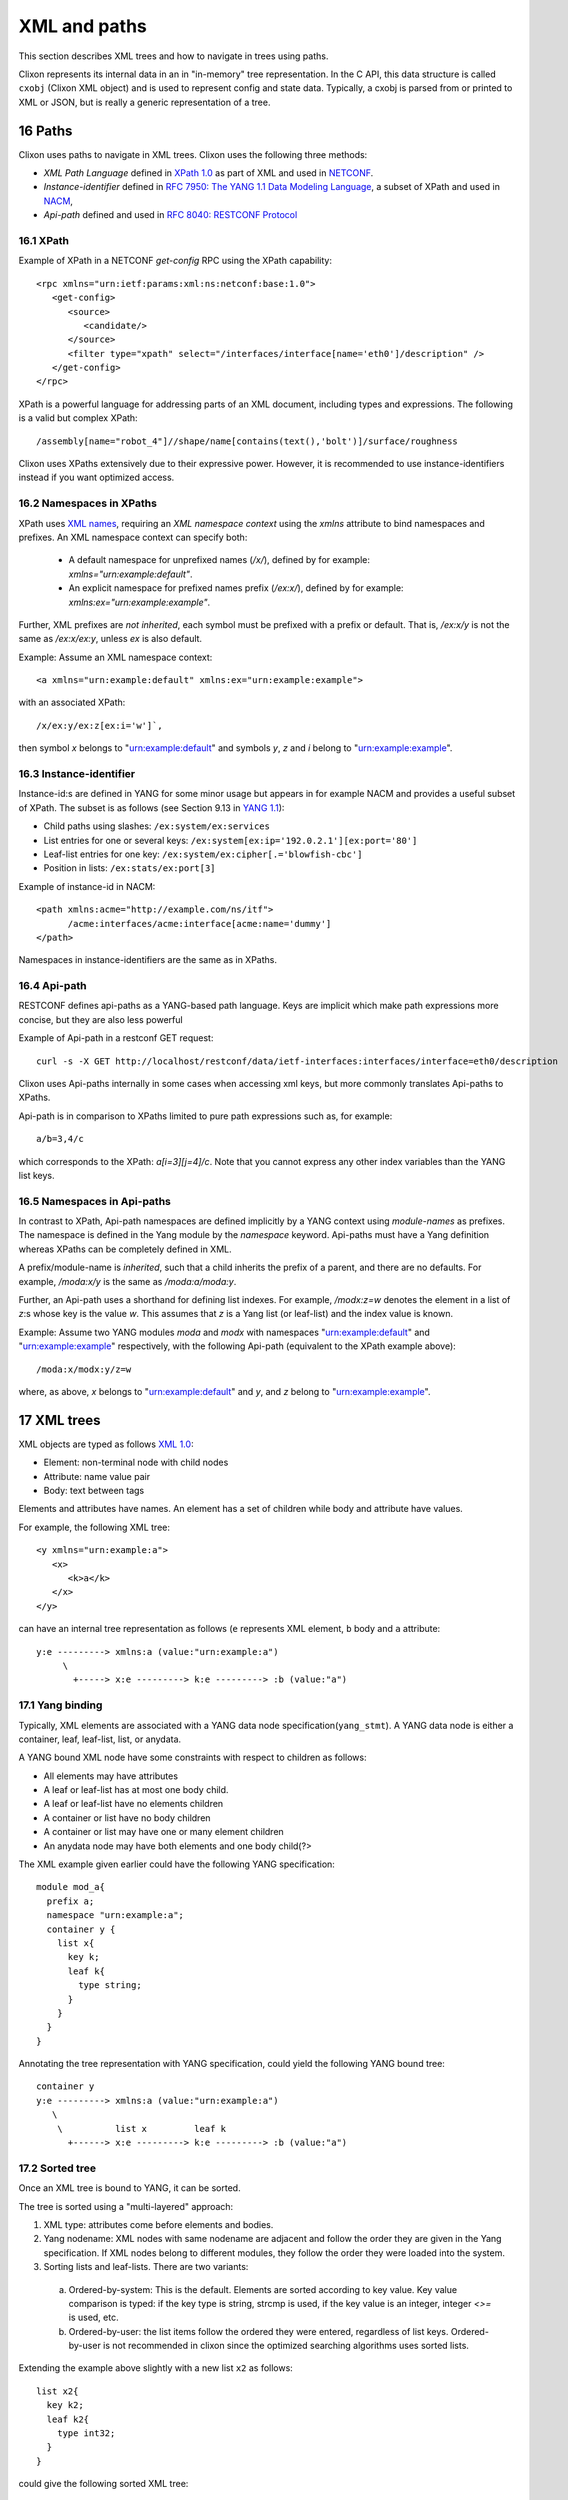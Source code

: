 .. _clixon_xml:
.. sectnum::
   :start: 16
   :depth: 3

*************
XML and paths
*************

This section describes XML trees and how to navigate in trees using paths.

Clixon represents its internal data in an in "in-memory" tree
representation. In the C API, this data structure is called ``cxobj``
(Clixon XML object) and is used to represent config and state
data. Typically, a cxobj is parsed from or printed to XML or JSON, but
is really a generic representation of a tree.

Paths
=====
Clixon uses paths to navigate in XML trees.  Clixon uses the following three methods:

* *XML Path Language* defined in `XPath 1.0 <https://www.w3.org/TR/xpath-10>`_ as part of XML and used in  `NETCONF <http://www.rfc-editor.org/rfc/rfc6241.txt>`_.
* *Instance-identifier*  defined in `RFC 7950: The YANG 1.1 Data Modeling Language <https://www.rfc-editor.org/rfc/rfc7950.txt>`_, a subset of XPath and used in `NACM <https://www.rfc-editor.org/rfc/rfc8341.txt>`_,
* *Api-path* defined and used in `RFC 8040: RESTCONF Protocol <https://www.rfc-editor.org/rfc/rfc8040.txt>`_

XPath
-----
Example of XPath in a NETCONF `get-config` RPC using the XPath capability:
::

   <rpc xmlns="urn:ietf:params:xml:ns:netconf:base:1.0">
      <get-config>
         <source>
	    <candidate/>
	 </source>
	 <filter type="xpath" select="/interfaces/interface[name='eth0']/description" />
      </get-config>
   </rpc>

XPath is a powerful language for addressing parts of an XML document, including types and expressions. The following is a valid but complex XPath:
::

   /assembly[name="robot_4"]//shape/name[contains(text(),'bolt')]/surface/roughness

Clixon uses XPaths extensively due to their expressive power.  However, it is recommended to use instance-identifiers instead if you want optimized access.

Namespaces in XPaths
--------------------
XPath uses `XML names <https://www.w3.org/TR/REC-xml-names/>`_, requiring an *XML namespace context* using the `xmlns` attribute to bind namespaces and prefixes.  An XML namespace
context can specify both:

  * A default namespace for unprefixed names (`/x/`), defined by for example: `xmlns="urn:example:default"`.
  * An explicit namespace for prefixed names prefix (`/ex:x/`), defined by for example: `xmlns:ex="urn:example:example"`.

Further, XML prefixes are *not inherited*, each symbol must be prefixed with a prefix or default. That is, `/ex:x/y` is not the same as `/ex:x/ex:y`, unless `ex` is also default.

Example: Assume an XML namespace context:
::
   
   <a xmlns="urn:example:default" xmlns:ex="urn:example:example">

with an associated XPath:
::

   /x/ex:y/ex:z[ex:i='w']`,

then symbol `x` belongs to "urn:example:default" and symbols `y`, `z` and `i` belong to "urn:example:example".

Instance-identifier
-------------------
Instance-id:s are defined in YANG for some minor usage but appears in
for example NACM and provides a useful subset of XPath. The subset is as follows (see Section 9.13 in `YANG 1.1 <https://www.rfc-editor.org/rfc/rfc7950.txt>`_):

* Child paths using slashes: ``/ex:system/ex:services``
* List entries for one or several keys: ``/ex:system[ex:ip='192.0.2.1'][ex:port='80']``
* Leaf-list entries for one key: ``/ex:system/ex:cipher[.='blowfish-cbc']``
* Position in lists: ``/ex:stats/ex:port[3]``

Example of instance-id in NACM:
::

     <path xmlns:acme="http://example.com/ns/itf">
           /acme:interfaces/acme:interface[acme:name='dummy']
     </path>

Namespaces in instance-identifiers are the same as in XPaths.

Api-path
--------
RESTCONF defines api-paths as a YANG-based path language. Keys are implicit which make path expressions more concise, but they are also less powerful

Example of Api-path in a restconf GET request:
::

   curl -s -X GET http://localhost/restconf/data/ietf-interfaces:interfaces/interface=eth0/description

Clixon uses Api-paths internally in some cases when accessing xml
keys, but more commonly translates Api-paths to XPaths.

Api-path is in comparison to XPaths limited to pure path expressions such as, for example:
::
   
   a/b=3,4/c

which corresponds to the XPath: `a[i=3][j=4]/c`. Note that you cannot express any other index variables than the YANG list keys.

Namespaces in Api-paths
-----------------------
In contrast to XPath, Api-path namespaces are defined implicitly by a
YANG context using *module-names* as prefixes.  The namespace is
defined in the Yang module by the `namespace` keyword. Api-paths must
have a Yang definition whereas XPaths can be completely defined
in XML.

A prefix/module-name is *inherited*, such that a child inherits the prefix
of a parent, and there are no defaults. For example, `/moda:x/y` is the same as `/moda:a/moda:y`.

Further, an Api-path uses a shorthand for defining list indexes. For
example, `/modx:z=w` denotes the element in a list of `z`:s whose key
is the value `w`. This assumes that `z` is a Yang list (or leaf-list)
and the index value is known.

Example: Assume two YANG modules `moda` and `modx` with namespaces "urn:example:default" and "urn:example:example" respectively, with the following Api-path (equivalent to the XPath example above):
::

   /moda:x/modx:y/z=w

where, as above, `x` belongs to "urn:example:default" and `y`, and `z` belong to "urn:example:example".


XML trees
=========
XML objects are typed as follows `XML 1.0 <https://www.w3.org/TR/2008/REC-xml-20081126>`_:

* Element: non-terminal node with child nodes
* Attribute: name value pair
* Body: text between tags

Elements and attributes have names. An element has a set of children
while body and attribute have values.

For example, the following XML tree::

   <y xmlns="urn:example:a">
      <x>
         <k>a</k>
      </x>
   </y>

can have an internal tree representation as follows (``e`` represents XML element, ``b`` body and ``a`` attribute::

   y:e ---------> xmlns:a (value:"urn:example:a")
        \
          +-----> x:e ---------> k:e ---------> :b (value:"a") 

Yang binding
------------
Typically, XML elements are associated with a YANG data node
specification(``yang_stmt``). A YANG data node is either a
container, leaf, leaf-list, list, or anydata.

A YANG bound XML node have some constraints with respect to children as follows:

* All elements may have attributes
* A leaf or leaf-list has at most one body child.
* A leaf or leaf-list have no elements children
* A container or list have no body children
* A container or list may have one or many element children
* An anydata node may have both elements and one body child(?>

The XML example given earlier could have the following YANG specification::

  module mod_a{
    prefix a;
    namespace "urn:example:a";
    container y {
      list x{
        key k;
        leaf k{
          type string;
        }
      }
    }
  }

Annotating the tree representation with YANG specification, could yield the following YANG bound tree::

   container y    
   y:e ---------> xmlns:a (value:"urn:example:a")
      \
       \          list x         leaf k
         +------> x:e ---------> k:e ---------> :b (value:"a")


Sorted tree
-----------
Once an XML tree is bound to YANG, it can be sorted. 

The tree is sorted using a "multi-layered" approach:

1. XML type: attributes come before elements and bodies.
2. Yang nodename: XML nodes with same nodename are adjacent and follow the order they are given in the Yang specification. If XML nodes belong to different modules, they follow the order they were loaded into the system.
3. Sorting lists and leaf-lists. There are two variants:

  a) Ordered-by-system: This is the default. Elements are sorted according to key value. Key value comparison is typed: if the key type is string, strcmp is used, if the key value is an integer, integer `<>=` is used, etc.
  b) Ordered-by-user: the list items follow the ordered they were entered, regardless of list keys. Ordered-by-user is not recommended in clixon since the optimized searching algorithms uses sorted lists. 

Extending the example above slightly with a new list ``x2`` as follows::

      list x2{
        key k2;
        leaf k2{
          type int32;
        }
      }

could give the following sorted XML tree::

   <y xmlns="urn:example:a">
      <x>
         <k>a</k>
      </x>
       <x>
         <k>b</k>
      </x>
      <x2>
         <k2>9</k2>
      </x2>
      <x2>
         <k2>100</k2>
      </x2>
   </y>
  
Note that among ``y``:s children, the attribute is the first (layer
1), then follows the group of ``x`` elements and the group of ``x2``
elements as they are given in the YANG specification (layer
2). Finally, the lists are internally sorted according to key values.

.. note::
        Sorting is necessary to achieve fast searching as described in Section `Searching in XML`_.

Creating XML
============
The creation of and XML tree goes thorough three steps:

1. Syntactic creation. This is done either via parsing or via manual API calls.
2. Bind to YANG. Assure that the XML tree complies to a YANG specification.
3. Semantic validation. Ensuring that the XML tree complies to the backend validation rules.

Steps 2 and 3 are optional.

Creating XML from a string
--------------------------
A simple way to create an cxobj is to parse it from a string:
::

     cxobj *xt = NULL;
     if ((ret = clixon_xml_parse_string("<y xmlns='urn:example:a'><x><k1>a</k2></x></y>",
                          YB_MODULE, yspec, &xt, NULL)) < 0)
        err;
     if (ret == 0)
        err; /* yang error */

where

* ``YB_MODULE`` is the default Yang binding mode, see `Binding YANG to XML`_.
* ``xt`` is a top-level cxobj containing the XML tree. 
* ``yspec`` is the top-level yang spec obtained by e.g., ``clicon_dbspec_yang(h)``

If printed with for example: ``xml_print(stdout, xt)`` the tree looks as follows::
   
   <top>
      <y xmlns="urn:example:a">
        <x>
          <k1>a</k1>
        </x>
      </y>
   </top>

Note that a top-level node (``top``) is always created to encapsulate
all trees parsed and that the default namespace in this example
is "urn:example:a".

The XML parse API has several other functions, including:

- ``clixon_xml_parse_file()``  Parse a file containing XML
- ``clixon_xml_parse_va()``    Parse a string using variable argument strings

Creating JSON from a string
----------------------------
You can create an XML tree from JSON as well::

     cxobj *xt = NUL;L
     cxobj *xerr = NULL;

     if ((ret = clixon_json_parse_string("{\"mod_a:y\":{\"x\":{\"k1\":\"a\"}}}",
                     YB_MODULE, yspec, &xt, NULL)) < 0)
        err;

yielding the same xt tree as in `Creating XML from a string`_.

In JSON, namespace prefixes use YANG module names, making the JSON
format dependent on a correct YANG binding. 

The JSON parse API also includes:

- ``clixon_json_parse_file()``  Parse a file containing JSON

  
Creating XML programmatically
-----------------------------
You may also manually create a tree by ``xml_new()``, ``xml_new_body()``,
``xml_addsub()``, ``xml_merge()`` and other functions. Instead of parsing a string, a
tree is built manually. This may be more efficient but more work to
program.

The following example creates the same XML tree as in the above examples using API calls::

   cxobj *xt, *xy, *x, *xa;
   if ((xt = xml_new("top", NULL, CX_ELMNT)) == NULL)
      goto done;
   if ((xy = xml_new("y", xt, CX_ELMNT)) == NULL)
      goto done;
   if ((xa = xml_new("xmlns", y, CX_ATTR)) == NULL)
      goto done;
   if (xml_value_set(xa, "urn:example:a") < 0)
      goto done;
   if ((x = xml_new("xy", xt, CX_ELMNT)) == NULL)
      goto done;
   if (xml_new_body("k1", x, "a") == NULL)
      goto done;

.. note::
        If you create the XML tree manually, you may have to explicitly call a yang bind function.

Binding YANG to XML
-------------------
A further step is to ensure that the XML tree complies to a YANG
specification. This is an optional step since you can handle XML
without YANG, but often necessary in Clixon, since some functions
require YANG bindings to be performed correctly. This includes sort,
validate, merge and insert functions, for example.

Yang binding may be done already in the XML parsing phase, and is
mandatory for JSON parsing. If XML is manually created, you need to
explicitly call the Yang binding functions.

For the XML in the example above, the YANG module could look something like:
::

  module mod_a{
    prefix a;
    namespace "urn:example:a";
    container y {
      list x{
        key k1;
        leaf k1{
          type string;
        }
      }
    }
  }
  
Binding is made with the ``xml_bind_yang()`` API. The bind API can be done in some different ways as follows:

- ``YB_MODULE``  Search for matching yang binding among top-level symbols of Yang modules. This is default.
- ``YB_PARENT``  Assume yang binding of existing parent and match its children by name
- ``YB_NONE``    Do not bind

In the example above, the binding is ``YB_MODULE`` since the top-level symbol
``x`` is a top-level symbol of a module.

But assume instead that the string ``<k1 xmlns="urn:example:a">a</k1>``
is parsed or created manually. You can determine which module it belongs to from the
namespace, but there may be many ``k1`` symbols in that module, you do
not know if the "leaf" one in the Yang spec above is the correct one.

The following is an example of how to bind yang to an XML tree ``xt``:
::

   cxobj *xt;
   cxobj *xerr = NULL;
   /* create xt as example above */
   if ((ret = xml_bind_yang(xt, YB_MODULE, yspec, NULL)) < 0)
      goto done;   /* fatal error */
   if (ret == 0)
      goto noyang; /* yang binding error */
     
The return values from the bind API are same as parsing, as follows:

- ``1``  OK yang assignment made
- ``0``  Partial or no yang assignment made (at least one failed) and xerr set
- ``-1``  Error

As an example of `YB_PARENT` Yang binding, the ``k1`` subtree is inserted under an existing XML tree which has already been bound to YANG. Such as an XML tree with the ``x`` symbol.

   
Config data
-----------
To create a copy of configuration data, a user retrieve a copy from the datastore to get a cxobj handle. This tree is fully bound, sorted and defaults set.
Read-only operations may then be done on the in-memory tree.

The following example code gets a copy of the whole `running` datastore to cxobj ``xt``:
::

     cxobj *xt = NULL;
     if (xmldb_get(h, "running", NULL, NULL, &xt) < 0)
        err;

.. note::
        In the case of config data, in-memory trees are read-only *caches* of
        the datastore and can normally not be written back to the datastore.
        Changes to the config datastore should be made via the backend netconf API, eg using
        ``edit-config``.


Modifying XML
=============
Once an XML tree has been created and bound to YANG, it can be modified in several ways.

Merging
-------
If you have two trees, you can merge them with ``xml_merge`` as follows::

	if ((ret = xml_merge(xt, x2, yspec, &reason)) < 0) 
	  err;
	if (ret == 0)
	  err; /* yang failure */

where both ``xt`` and ``x2`` are root XML trees (directly under a module) and fully YANG bound. For example, if ``x2`` is::

   <top>
      <y xmlns="urn:example:a">
        <x>
          <k1>z</k1>
        </x>
      </y>
   </top>

the result tree ``xt`` after merge is::

   <top>
      <y xmlns="urn:example:a">
        <x>
          <k1>a</k1>
        </x>
        <x>
          <k1>z</k1>
        </x>
      </y>
   </top>

Note that the result tree is sorted and YANG bound as well.
   
Inserting
---------
Inserting a subtree can be made in several ways. The most straightforward is using parsing and the ``YB_PARENT`` YANG binding::

       cxobj *xy;
       xy = xpath_first(xt, NULL, "%s", "y");
       if ((ret = clixon_xml_parse_string("<x><k1>z</k2></x>", YB_PARENT, yspec, &xy, NULL)) < 0)
       if (ret == 0)
          err; /* yang error */

with the same result as in tree merge.

Note that ``xy`` in this example points at the ``y`` node and is where the new tree is pasted. Neither tree need to be a root tree.

Another way to insert a subtree is to use ``xml_insert``::

       if (xml_insert(xy, xi, INS_LAST, NULL, NULL) < 0)
          err;

where both ``xy`` and ``xi`` are YANG bound trees. It is possible to
specify where the new child is inserted (last in the example), but
this only applies if ``ordered-by user`` is specified in
YANG. Otherwise, the system will order the insertion of the subtree automatically.
       
Removing
--------
A subtree can be permanently removed, or just pruned in order to insert it somewhere else.
and graft subtrees.

Permanently deleting a (sub)tree ``x`` and remove or from its parent is done as follows::

  xml_purge(x);

Removing a subtree ``x`` from its parent is done as follows::

  xml_rm(x);

or alternatively remove child number ``i`` from parent ``xp``::

    xml_child_rm(xp, i);

In both these cases, the child ``x`` can be used as a stand-alone
tree, or being inserted under another parent. 

Copying
-------
An XML tree ``x0`` can be copied as follows::

   cxobj *x1;
   x1 = xml_new("new", NULL, xml_type(x0));
   if (xml_copy(x0, x1) < 0)
      err;

Alternatively, a tree can be duplicated as follows::

   x1 = xml_dup(x0);

In these cases, the new object ``x1`` can be use as a separate tree for insertion, for example.
  
Searching in XML
=================
Clixon search indexes are either *implicitly* created from the YANG
specification, or *explicitly* created using the API.

From YANG it is only ``list`` and ``leaf-list`` that are candidates for
optimized lookup, direct ``leaf`` and ``container`` lookup is fast either way.

*Binary* search is used by search indexes and works by ordering list
items alphabetically (or numerically), and then dividing the search interval in
two equal parts depending on if the requested item is larger than, or
less than, the middle of the interval.

Binary search complexity is *O(log N)*, whereas linear search is is *O(n)*. 
For example, a search in a vector of one million children will take up to
`20` lookups, whereas linear search takes up to `1.000.000` lookups.

Therefore, if you have a large number of children and you need to make
searches, it is important that you use indexes, either implicit, or explicit.

Auto-generated indexes
----------------------
Auto-generated (or implicit) YANG-based search indexes are based on ``list`` and ``leaf-lists``. For
any list with keys ``k1,...kn``, a set of indexes are created and an optimized search
can be made using the keys in the order they are defined. 

For example, assume the following YANG (this YANG is reused in later examples):
::

  module mod_a{
    prefix a;
    namespace "urn:example:a";
    import clixon-config {
      prefix "cc";
    }
    list x{
      key "k1 k2";
      leaf k1{
        type string;
      }
      leaf k2{
        type string;
      }
      leaf-list y{
        type string;
      }
      leaf z{
        type string;
      }
      leaf w{
        type string;
	cc:search_index;
      }
      ...

Assume also an example XML tree as follows:
::

   <top xmlns="urn:example:a">
     <x>
       <k1>a</k1>
       <k2>a</k2>
       <y>cc</y>
       <y>dd</y>
       <z>ee</z>
       <w>ee</w>
     </x>
     <x>
       <k1>a</k1>
       <k2>b</k2>
       <y>cc</y>
       <y>dd</y>
       <z>ff</z>
       <w>ff</w>
     </x>
     <x>
       <k1>b</k1>
       ...
   </top>
      
Then there will be two implicit search indexes created for all XML nodes ``x`` so that
they can be accessed with *O(log N)*  with e.g.:

* XPath or Instance-id: ``x[k1="a"][k2="b"]``.
* Api-path: ``x=a,b``.

If other search variables are used, such as: ``x[z="ff"]`` the time complexity will be *O(n)* since there is no explicit index for ``z``.  The same applies to using key variables in another order than they appear in the YANG specification, eg: ``x[k2="b"][k1="a"]``.

A search index is also generated for leaf-lists, using ``x`` as the base node, the following searches are optimized:

* XPath or Instance-id: ``y[.="bb"]``.
* Api-path: ``y=bb``.
  
In the following cases, implicit indexes are *not* created:

* No YANG definition of the XML children exists. There are several use-cases. For example that YANG is not used or the tree is part of YANG `ANYXML`. 
* The list represents `state` data
* The list is `ordered-by user` instead of the default YANG `ordered-by system`.

Explicit indexes
----------------
In those cases where implicit YANG indexes cannot be used, indexes can
be explicitly declared for fast access. Clixon uses a YANG extension to declare such indexes: `search_index` as shown in the example above for leaf ``w``::

      leaf w{
        type string;
	cc:search_index;
      }

In this example, ``w`` can be used as a search index with *O(log N)* in the search API.

The corresponding direct API call is: ``yang_list_index_add()``

Direct children
---------------
The basic C API for searching direct children of a cxobj is the ``clixon_xml_find_index()`` API.

An example call is as follows:
::
   
    clixon_xvec *xv = NULL;
    cvec    *cvk = NULL;

    if ((xv = clixon_xvec_new()) == NULL)
       goto done;
    /* Populate cvk with key/values eg k1=a k2:b */
    if (clixon_xml_find_index(xp, yp, namespace, name, cvk, xv) < 0)
       err;
    /* Loop over found children*/
    for (i = 0; i < clixon_xvec_len(xv); i++) {
	x = clixon_xpath_i(xvec, i);
        ...
    }
    if (xv)
       clixon_xvec_free(xv);

where

+----------+-------------------------------------------+
| ``xp``   | is an XML parent                          |
+----------+-------------------------------------------+
| ``yp``   | is the YANG specification of xp           |
+----------+-------------------------------------------+
| ``name`` | is the name of the wanted children        |
+----------+-------------------------------------------+
| ``cvk``  | is a vector of index name and value pairs |
+----------+-------------------------------------------+
| ``xvec`` | is a result vector of XML nodes.          |
+----------+-------------------------------------------+

For example, using the previous XML tree and if ``name=x`` and  ``cvk``
contains the single pair: ``k1=a``, then ``xvec`` will contain both ``x``
entries after calling the function:
::

     0: <x><k1>a</k1><k2>a</k2><y>cc</y><y>dd</y><z>foo</a></x>
     1: <x><k1>a</k1><k2>b</k2><y>cc</y><y>dd</y><z>bar</a></x>

and the search was done using *O(logN)*.
     
Using paths in XML
------------------
If deeper searches are needed, i.e., not just to direct children,
Clixon `paths`_ can be used to make a search request. There
are three path variants, each with its own pros and cons:

* XPath is most expressive, but only supports *O(logN)* search for
  YANG `list` entries (not leaf-lists), and adds overhead in terms of
  memory and cycles.
* Api-path is least expressive since it can only express YANG `list`
  and `leaf-list` key search.
* Instance-identifier can express all optimized searches as well as
  non-key searches. This is the recommended option.

Assume the same YANG as in the previous example, a path to find ``y`` entries with a specific value could be:

* XPath or instance-id: ``/a:x[a:k1="a"][a:k2="b"]/a:y[.="bb"]`` 
* Api-path: ``/mod_a:x=a,b/y=bb``

which results in the following result:
::

     0: <y>bb</y>
  
An example call using instance-id:s is as follows:
::

   cxobj **vec = NULL;
   size_t  len = 0;
   if (clixon_xml_find_instance_id(xt, yt, &vec, &len,
          "/a:x[a:k1=\"a\"][k2=\"b\"]/a:y[.=\"bb\"") < 0) 
      goto err;
   for (i=0; i<len; i++){
      x = vec[i];
         ...
   }

The example shows the usage of auto-generated key indexes which makes this
work in *O(logN)*, with the same exception rules as for direct children state in `Auto-generated indexes`_.

An example call using api-path:s instead is as follows:
::

   cxobj **vec = NULL;
   size_t  len = 0;
   if (clixon_xml_find_api_path(xt, yt, &vec, &len,
          "/mod_a:x=a,b/y=bb") < 0) 
      goto err;
   for (i=0; i<len; i++){
      x = vec[i];
         ...
   }

The corresponding API for XPath is ``xpath_vec()``.

Multiple keys
-------------
Optimized *O(logN)* lookup works with multiple key YANG `lists` but not
for explicit indexes. Further, less significant keys can be omitted
which may result multiple result nodes.

For example, the following lookups can be made using *O(logN)* using implicit indexes:
::

   x[k1="a"][k2="b"]/y[.="cc"]
   x[k1="a"]/y[.="cc"]
   x[k1="a"][k2="b"]

The following lookups are made with *O(N)*:
::

   x[k2="b"][k1="a"]
   x[k1="a"][z="foo"]


Internal representation
=======================
A cxobj has several components, which are all accessible via the API. For example:

+------------+-----------------------------------------------------------+
| name       | Name of node                                              |
+------------+-----------------------------------------------------------+
| *prefix*   | Optional prefix denoting a localname according to XML     |
|            | namespaces                                                |
+------------+-----------------------------------------------------------+
| *type*     |  A node is either an element, attribute or body text      |
+------------+-----------------------------------------------------------+
| *value*    | Attributes and bodies may have values.                    |
+------------+-----------------------------------------------------------+
| *children* | Elements may have a set of XML children                   |
+------------+-----------------------------------------------------------+
| *spec*     | A pointer to a YANG specification of this XML node        |
+------------+-----------------------------------------------------------+

The most basic way to traverse an cxobj tree is to linearly iterate
over all children from a parent element node.
::

   cxobj *x = NULL;
   while ((x = xml_child_each(xt, x, CX_ELMNT)) != NULL) {
     ...
   }

where ``CX_ELMNT`` selects element children (no attributes or body text).

However, it is recommended to use the `Searching in XML`_ for more efficient
searching.
		   
Character encoding
==================
Clixon implements encoding of character data as defined in `XML 1.0 <https://www.w3.org/TR/2008/REC-xml-20081126>`_, Section 2.4.

It can be illustrated by some examples. Assume a data-field "value" of
type "string" including some special characters (wrt XML):
"<description/>". This string can be input using NETCONF or RESTCONF using XML and JSON as follows:

1. Restconf POST using JSON, eg: ``{"value": "<description/>"}``
2. Restconf POST using XML regular x3 encoding, eg: ``<value>&lt;description/&gt;</value>``
3. Restconf POST using XML and CDATA: ``<value><![CDATA[<description/>]]></value>``
4. Netconf edit-config using XML regular encoding: ``<value>&lt;description/&gt;</value>``
5. Netconf edit-config using XML CDATA: ``<value><![CDATA[<description/>]]></value>``

The input is received by the backend where the value is stored in the backend as follows:

1. ``<value>&lt;description/&gt;</value>``
2. ``<value>&lt;description/&gt;</value>``
3. ``<value><![CDATA[<description/>]]></value>``
4. ``<value>&lt;description/&gt;</value>``
5. ``<value><![CDATA[<description/>]]></value>``

Note that in most cases, the data is just propagated from input to datastore, except in the JSON to XML translation(case 1).

For output assuming the value above, there are two data formats to consider in the datastore above: 1) with regular x3 encoding and 2) using CDATA.

There are the following cases:

1. Restconf GET datastore entry 1 using JSON: ``"{"value": "<description/>"}``
2. Restconf GET datastore entry 2 using JSON: ``"{"value": "<![CDATA[<description/>]]>"}`` (recently changed)
3. Restconf GET datastore entry 1 using XML: ``<value>&lt;description/&gt;</value>``
4. Restconf GET datastore entry 2 using XML: ``<value><![CDATA[<description/>]]></value>``
5. Netconf get-config datastore entry 1: ``<value>&lt;description/&gt;</value>``
6. Netconf get-config datastore entry 2: ``<value><![CDATA[<description/>]]></value>``

Internally, data is saved in cleartext which is encoded when
translated to XML.  CDATA encoding is an exception where it is stored internally as well.

